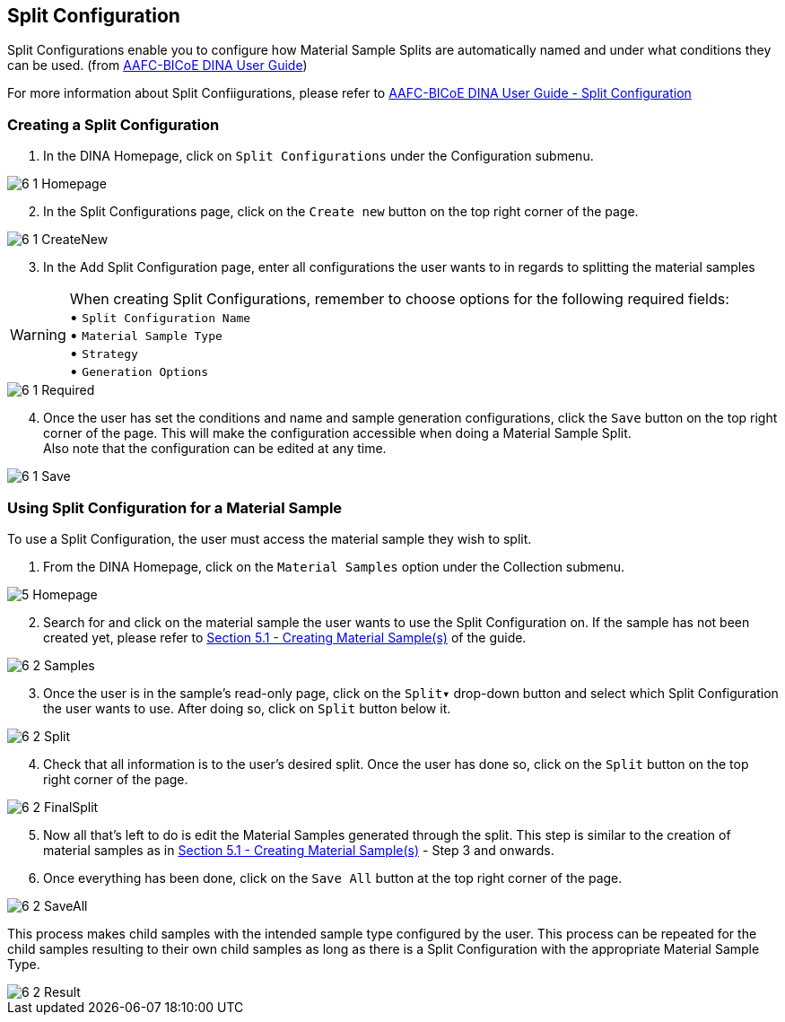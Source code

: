 [id=splitConfig]
== Split Configuration
Split Configurations enable you to configure how Material Sample Splits are automatically named and under what conditions they can be used. (from https://aafc-bicoe.github.io/dina-documentation/[AAFC-BICoE DINA User Guide])

For more information about Split Confiigurations, please refer to https://aafc-bicoe.github.io/dina-documentation/#split-configuration[AAFC-BICoE DINA User Guide - Split Configuration]

[id=createSplitConfig]
=== Creating a Split Configuration

. In the DINA Homepage, click on `Split Configurations` under the Configuration submenu.

image::6-1-Homepage.png[]

[start=2]
. In the Split Configurations page, click on the `Create new` button on the top right corner of the page.

image::6-1-CreateNew.png[]

[start=3]
. In the Add Split Configuration page, enter all configurations the user wants to in regards to splitting the material samples

WARNING: When creating Split Configurations, remember to choose options for the following required fields: + 
• `Split Configuration Name` +
• `Material Sample Type` +
• `Strategy` +
• `Generation Options`

image::6-1-Required.png[]

[start=4]
. Once the user has set the conditions and name and sample generation configurations, click the `Save` button on the top right corner of the page. This will make the configuration accessible when doing a Material Sample Split. +
Also note that the configuration can be edited at any time.

image::6-1-Save.png[]

[id=useSplitConfig]
=== Using Split Configuration for a Material Sample
To use a Split Configuration, the user must access the material sample they wish to split.

. From the DINA Homepage, click on the `Material Samples` option under the Collection submenu.

image::5-Homepage.png[]

[start=2]
. Search for and click on the material sample the user wants to use the Split Configuration on. If the sample has not been created yet, please refer to link:#createSample[Section 5.1 - Creating Material Sample(s)] of the guide.

image::6-2-Samples.png[]

[start=3]
. Once the user is in the sample's read-only page, click on the `Split▾` drop-down button and select which Split Configuration the user wants to use. After doing so, click on `Split` button below it.

image::6-2-Split.png[]

[start=4]
. Check that all information is to the user's desired split. Once the user has done so, click on the `Split` button on the top right corner of the page.

image::6-2-FinalSplit.png[]

[start=5]
. Now all that's left to do is edit the Material Samples generated through the split. This step is similar to the creation of material samples as in link:#createSample[Section 5.1 - Creating Material Sample(s)] - Step 3 and onwards.

[start=6]
. Once everything has been done, click on the `Save All` button at the top right corner of the page.

image::6-2-SaveAll.png[]

This process makes child samples with the intended sample type configured by the user. This process can be repeated for the child samples resulting to their own child samples as long as there is a Split Configuration with the appropriate Material Sample Type.

image::6-2-Result.png[]